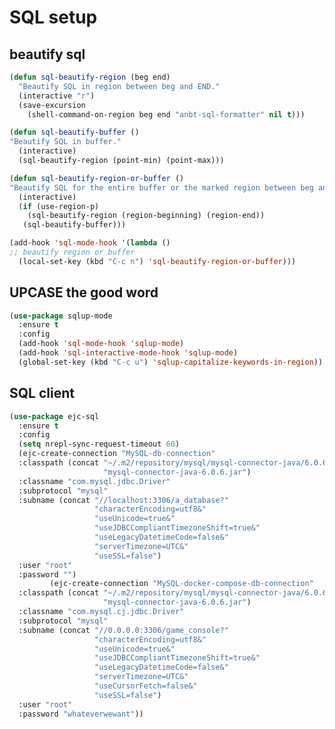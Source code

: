 * SQL setup
** beautify sql

   #+BEGIN_SRC emacs-lisp
     (defun sql-beautify-region (beg end)
       "Beautify SQL in region between beg and END."
       (interactive "r")
       (save-excursion
         (shell-command-on-region beg end "anbt-sql-formatter" nil t)))

     (defun sql-beautify-buffer ()
     "Beautify SQL in buffer."
       (interactive)
       (sql-beautify-region (point-min) (point-max)))

     (defun sql-beautify-region-or-buffer ()
     "Beautify SQL for the entire buffer or the marked region between beg and end"
       (interactive)
       (if (use-region-p)
         (sql-beautify-region (region-beginning) (region-end))
        (sql-beautify-buffer)))

     (add-hook 'sql-mode-hook '(lambda ()
     ;; beautify region or buffer
       (local-set-key (kbd "C-c n") 'sql-beautify-region-or-buffer)))
   #+END_SRC

** UPCASE the good word

   #+BEGIN_SRC emacs-lisp
     (use-package sqlup-mode
       :ensure t
       :config
       (add-hook 'sql-mode-hook 'sqlup-mode)
       (add-hook 'sql-interactive-mode-hook 'sqlup-mode)
       (global-set-key (kbd "C-c u") 'sqlup-capitalize-keywords-in-region))
   #+END_SRC

** SQL client

   #+BEGIN_SRC emacs-lisp
     (use-package ejc-sql
       :ensure t
       :config
       (setq nrepl-sync-request-timeout 60)
       (ejc-create-connection "MySQL-db-connection"
       :classpath (concat "~/.m2/repository/mysql/mysql-connector-java/6.0.6/"
                          "mysql-connector-java-6.0.6.jar")
       :classname "com.mysql.jdbc.Driver"
       :subprotocol "mysql"
       :subname (concat "//localhost:3306/a_database?"
                        "characterEncoding=utf8&"
                        "useUnicode=true&"
                        "useJDBCCompliantTimezoneShift=true&"
                        "useLegacyDatetimeCode=false&"
                        "serverTimezone=UTC&"
                        "useSSL=false")
       :user "root"
       :password "")
              (ejc-create-connection "MySQL-docker-compose-db-connection"
       :classpath (concat "~/.m2/repository/mysql/mysql-connector-java/6.0.6/"
                          "mysql-connector-java-6.0.6.jar")
       :classname "com.mysql.cj.jdbc.Driver"
       :subprotocol "mysql"
       :subname (concat "//0.0.0.0:3306/game_console?"
                        "characterEncoding=utf8&"
                        "useUnicode=true&"
                        "useJDBCCompliantTimezoneShift=true&"
                        "useLegacyDatetimeCode=false&"
                        "serverTimezone=UTC&"
                        "useCursorFetch=false&"
                        "useSSL=false")
       :user "root"
       :password "whateverwewant"))
   #+END_SRC
